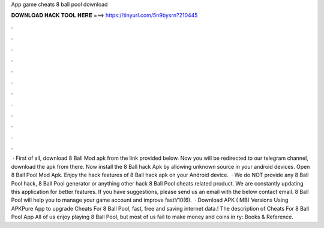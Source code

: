 App game cheats 8 ball pool download

𝐃𝐎𝐖𝐍𝐋𝐎𝐀𝐃 𝐇𝐀𝐂𝐊 𝐓𝐎𝐎𝐋 𝐇𝐄𝐑𝐄 ===> https://tinyurl.com/5n9bysrn?210445

.

.

.

.

.

.

.

.

.

.

.

.

 · First of all, download 8 Ball Mod apk from the link provided below. Now you will be redirected to our telegram channel, download the apk from there. Now install the 8 Ball hack Apk by allowing unknown source in your android devices. Open 8 Ball Pool Mod Apk. Enjoy the hack features of 8 Ball hack apk on your Android device.  · We do NOT provide any 8 Ball Pool hack, 8 Ball Pool generator or anything other hack 8 Ball Pool cheats related product. We are constantly updating this application for better features. If you have suggestions, please send us an email with the below contact email. 8 Ball Pool will help you to manage your game account and improve fast!/10(6).  · Download APK ( MB) Versions Using APKPure App to upgrade Cheats For 8 Ball Pool, fast, free and saving internet data.! The description of Cheats For 8 Ball Pool App All of us enjoy playing 8 Ball Pool, but most of us fail to make money and coins in ry: Books & Reference.
